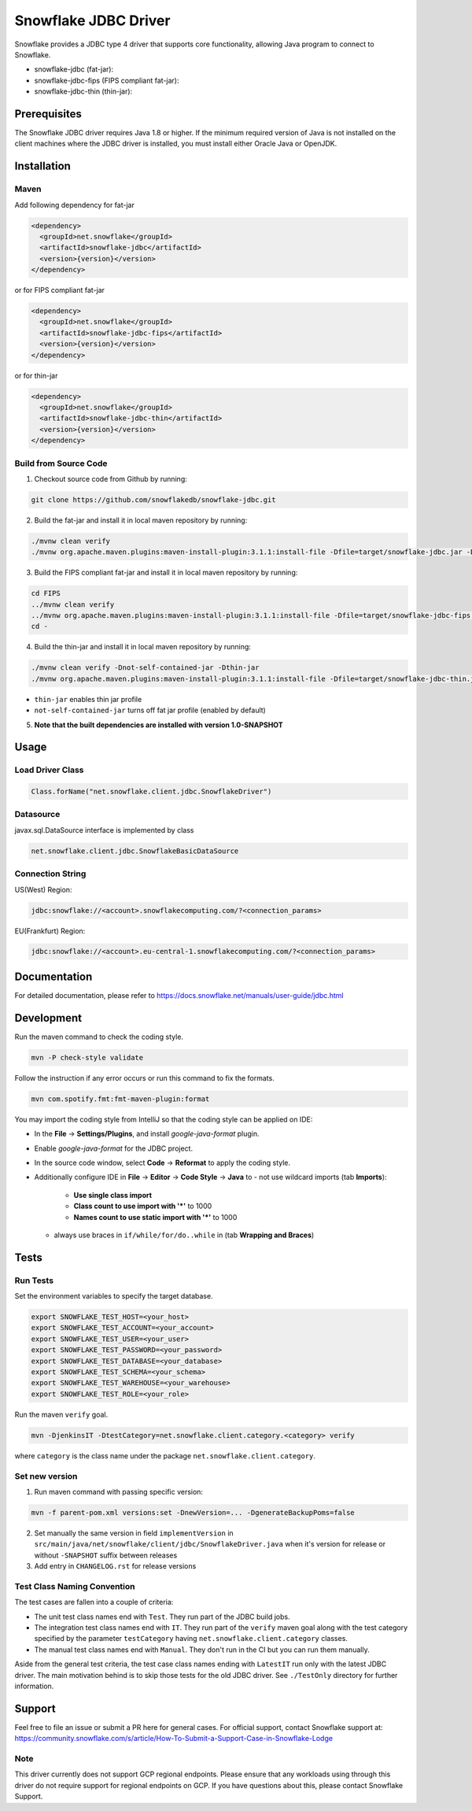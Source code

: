 Snowflake JDBC Driver
*********************

.. image:: https://github.com/snowflakedb/snowflake-jdbc/workflows/Build%20and%20Test/badge.svg?branch=master
      :target: https://github.com/snowflakedb/snowflake-jdbc/actions?query=workflow%3A%22Build+and+Test%22+branch%3Amaster

.. image:: https://codecov.io/gh/snowflakedb/snowflake-jdbc/branch/master/graph/badge.svg?token=Mj6uPxk0pV
     :target: https://codecov.io/gh/snowflakedb/snowflake-jdbc

.. image:: http://img.shields.io/:license-Apache%202-brightgreen.svg
    :target: http://www.apache.org/licenses/LICENSE-2.0.txt

Snowflake provides a JDBC type 4 driver that supports core functionality, allowing Java program to connect to Snowflake.

.. |maven-snowflake-jdbc| image:: https://maven-badges.herokuapp.com/maven-central/net.snowflake/snowflake-jdbc/badge.svg?style=plastic
    :target: https://repo1.maven.org/maven2/net/snowflake/snowflake-jdbc/

.. |maven-snowflake-jdbc-fips| image:: https://maven-badges.herokuapp.com/maven-central/net.snowflake/snowflake-jdbc-fips/badge.svg?style=plastic
    :target: https://repo1.maven.org/maven2/net/snowflake/snowflake-jdbc-fips/

.. |maven-snowflake-jdbc-thin| image:: https://maven-badges.herokuapp.com/maven-central/net.snowflake/snowflake-jdbc-thin/badge.svg?style=plastic
    :target: https://repo1.maven.org/maven2/net/snowflake/snowflake-jdbc-thin/

- snowflake-jdbc (fat-jar): |maven-snowflake-jdbc|
- snowflake-jdbc-fips (FIPS compliant fat-jar): |maven-snowflake-jdbc-fips|
- snowflake-jdbc-thin (thin-jar): |maven-snowflake-jdbc-thin|

Prerequisites
=============

The Snowflake JDBC driver requires Java 1.8 or higher. If the minimum required version of Java is not installed on the client machines where the JDBC driver is installed, you must install either Oracle Java or OpenJDK.

Installation
============

Maven
-----
Add following dependency for fat-jar

.. code-block:: xml

    <dependency>
      <groupId>net.snowflake</groupId>
      <artifactId>snowflake-jdbc</artifactId>
      <version>{version}</version>
    </dependency>

or for FIPS compliant fat-jar

.. code-block:: xml

    <dependency>
      <groupId>net.snowflake</groupId>
      <artifactId>snowflake-jdbc-fips</artifactId>
      <version>{version}</version>
    </dependency>

or for thin-jar

.. code-block:: xml

    <dependency>
      <groupId>net.snowflake</groupId>
      <artifactId>snowflake-jdbc-thin</artifactId>
      <version>{version}</version>
    </dependency>

Build from Source Code 
----------------------
1. Checkout source code from Github by running:

.. code-block:: bash

    git clone https://github.com/snowflakedb/snowflake-jdbc.git

2. Build the fat-jar and install it in local maven repository by running:

.. code-block:: bash

    ./mvnw clean verify
    ./mvnw org.apache.maven.plugins:maven-install-plugin:3.1.1:install-file -Dfile=target/snowflake-jdbc.jar -DpomFile=./public_pom.xml

3. Build the FIPS compliant fat-jar and install it in local maven repository by running:

.. code-block:: bash

    cd FIPS
    ../mvnw clean verify
    ../mvnw org.apache.maven.plugins:maven-install-plugin:3.1.1:install-file -Dfile=target/snowflake-jdbc-fips.jar -DpomFile=./public_pom.xml
    cd -

4. Build the thin-jar and install it in local maven repository by running:

.. code-block:: bash

    ./mvnw clean verify -Dnot-self-contained-jar -Dthin-jar
    ./mvnw org.apache.maven.plugins:maven-install-plugin:3.1.1:install-file -Dfile=target/snowflake-jdbc-thin.jar -DpomFile=./thin_public_pom.xml -Dnot-self-contained-jar -Dthin-jar

- ``thin-jar`` enables thin jar profile
- ``not-self-contained-jar`` turns off fat jar profile (enabled by default)

5. **Note that the built dependencies are installed with version 1.0-SNAPSHOT**

Usage
=====

Load Driver Class
-----------------

.. code-block:: java

    Class.forName("net.snowflake.client.jdbc.SnowflakeDriver")

Datasource
----------

javax.sql.DataSource interface is implemented by class

.. code-block:: java

    net.snowflake.client.jdbc.SnowflakeBasicDataSource

Connection String
-----------------

US(West) Region:

.. code-block:: bash

    jdbc:snowflake://<account>.snowflakecomputing.com/?<connection_params>


EU(Frankfurt) Region:

.. code-block:: bash

    jdbc:snowflake://<account>.eu-central-1.snowflakecomputing.com/?<connection_params>

Documentation
=============

For detailed documentation, please refer to https://docs.snowflake.net/manuals/user-guide/jdbc.html

Development
=============

Run the maven command to check the coding style.

.. code-block:: bash

    mvn -P check-style validate

Follow the instruction if any error occurs or run this command to fix the formats.

.. code-block:: bash

    mvn com.spotify.fmt:fmt-maven-plugin:format

You may import the coding style from IntelliJ so that the coding style can be applied on IDE:

- In the **File** -> **Settings/Plugins**, and install `google-java-format` plugin.
- Enable `google-java-format` for the JDBC project.
- In the source code window, select **Code** -> **Reformat** to apply the coding style.
- Additionally configure IDE in **File** -> **Editor** -> **Code Style** -> **Java** to
  - not use wildcard imports (tab **Imports**):
    - **Use single class import**
    - **Class count to use import with '*'** to 1000
    - **Names count to use static import with '*'** to 1000
  - always use braces in ``if/while/for/do..while`` in (tab **Wrapping and Braces**)

Tests
=====

Run Tests
---------

Set the environment variables to specify the target database.

.. code-block:: bash

    export SNOWFLAKE_TEST_HOST=<your_host>
    export SNOWFLAKE_TEST_ACCOUNT=<your_account>
    export SNOWFLAKE_TEST_USER=<your_user>
    export SNOWFLAKE_TEST_PASSWORD=<your_password>
    export SNOWFLAKE_TEST_DATABASE=<your_database>
    export SNOWFLAKE_TEST_SCHEMA=<your_schema>
    export SNOWFLAKE_TEST_WAREHOUSE=<your_warehouse>
    export SNOWFLAKE_TEST_ROLE=<your_role>

Run the maven ``verify`` goal.

.. code-block:: bash

    mvn -DjenkinsIT -DtestCategory=net.snowflake.client.category.<category> verify

where ``category`` is the class name under the package ``net.snowflake.client.category``.

Set new version
---------------

1. Run maven command with passing specific version:

.. code-block:: bash

   mvn -f parent-pom.xml versions:set -DnewVersion=... -DgenerateBackupPoms=false

2. Set manually the same version in field ``implementVersion`` in ``src/main/java/net/snowflake/client/jdbc/SnowflakeDriver.java`` when it's version for release or without ``-SNAPSHOT`` suffix between releases
3. Add entry in ``CHANGELOG.rst`` for release versions

Test Class Naming Convention
----------------------------

The test cases are fallen into a couple of criteria:

- The unit test class names end with ``Test``. They run part of the JDBC build jobs.
- The integration test class names end with ``IT``. They run part of the ``verify`` maven goal along with the test category specified by the parameter ``testCategory`` having ``net.snowflake.client.category`` classes.
- The manual test class names end with ``Manual``. They don't run in the CI but you can run them manually.

Aside from the general test criteria, the test case class names ending with ``LatestIT`` run only with the latest JDBC driver.
The main motivation behind is to skip those tests for the old JDBC driver. See ``./TestOnly`` directory for further information.

Support
=============

Feel free to file an issue or submit a PR here for general cases. For official support, contact Snowflake support at:
https://community.snowflake.com/s/article/How-To-Submit-a-Support-Case-in-Snowflake-Lodge

Note
----------

This driver currently does not support GCP regional endpoints. Please ensure that any workloads using through this driver do not require support for regional endpoints on GCP. If you have questions about this, please contact Snowflake Support.
